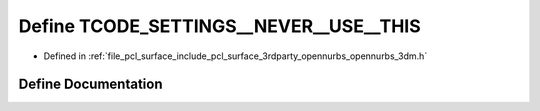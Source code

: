 .. _exhale_define_opennurbs__3dm_8h_1a6930226bb9f057e39eb8804c773d872a:

Define TCODE_SETTINGS__NEVER__USE__THIS
=======================================

- Defined in :ref:`file_pcl_surface_include_pcl_surface_3rdparty_opennurbs_opennurbs_3dm.h`


Define Documentation
--------------------


.. doxygendefine:: TCODE_SETTINGS__NEVER__USE__THIS

